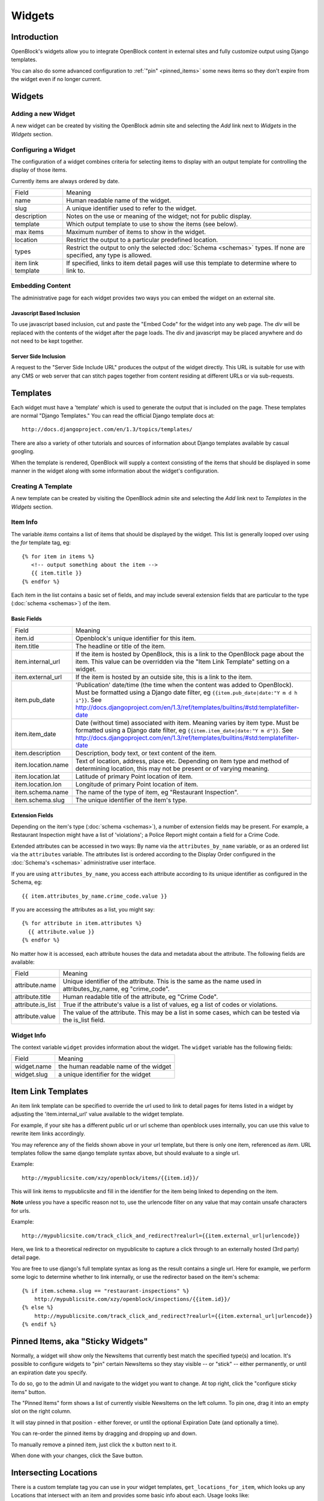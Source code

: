 =======
Widgets 
=======

Introduction 
============

OpenBlock's widgets allow you to integrate OpenBlock content in external sites and fully customize output using Django templates.

You can also do some advanced configuration to :ref:`"pin"
<pinned_items>` some news items so they don't expire from the widget
even if no longer current.

Widgets
======= 


Adding a new Widget
-------------------

A new widget can be created by visiting the OpenBlock admin site and selecting the `Add` link next to `Widgets` in the `Widgets` section.

.. TODO add a doc page about the admin UI and link to it from here

Configuring a Widget
--------------------

The configuration of a widget combines criteria for selecting items to
display with an output template for controlling the display of those items.

Currently items are always ordered by date.

==================== ============================================================
    Field			    Meaning
-------------------- ------------------------------------------------------------
   name               Human readable name of the widget.
-------------------- ------------------------------------------------------------
   slug               A unique identifier used to refer to the widget.
-------------------- ------------------------------------------------------------
   description        Notes on the use or meaning of the widget; not for public display.
-------------------- ------------------------------------------------------------
   template           Which output template to use to show the items (see below).
-------------------- ------------------------------------------------------------
   max items          Maximum number of items to show in the widget.
-------------------- ------------------------------------------------------------
   location           Restrict the output to a particular predefined location.
-------------------- ------------------------------------------------------------
   types              Restrict the output to only the selected
                      :doc:`Schema <schemas>` types.
                      If none are specified, any type is allowed.
-------------------- ------------------------------------------------------------
 item link template   If specified, links to item detail pages will use this 
                      template to determine where to link to.  
==================== ============================================================


Embedding Content
-----------------

The administrative page for each widget provides two ways you can embed the widget on an external site.

Javascript Based Inclusion
~~~~~~~~~~~~~~~~~~~~~~~~~~

To use javascript based inclusion, cut and paste the "Embed Code" for the widget into any web page.   The `div` will be replaced with the contents of the widget after the page loads.  The div and javascript may be placed anywhere and do not need to be kept together.

Server Side Inclusion
~~~~~~~~~~~~~~~~~~~~~

A request to the "Server Side Include URL" produces the output of the widget directly.
This URL is suitable for use with any CMS or web server that can stitch pages
together from content residing at different URLs or via sub-requests.



Templates
=========

Each widget must have a 'template' which is used to generate the
output that is included on the page.  These templates are normal
"Django Templates." You can read the official Django template docs at::

    http://docs.djangoproject.com/en/1.3/topics/templates/

There are also a variety of other tutorials and sources of information about Django templates available by casual googling. 

When the template is rendered, OpenBlock will supply a context consisting of the items that should be displayed in some manner in the widget along with some information about the widget's configuration.


Creating A Template
-------------------

A new template can be created by visiting the OpenBlock admin site and selecting the `Add` link next to `Templates` in the `Widgets` section.

Item Info
---------

The variable `items` contains a list of items that should be displayed by the widget.  This list is generally looped over using the `for` template tag, eg::

    {% for item in items %}
       <!-- output something about the item -->
       {{ item.title }}
    {% endfor %}

Each item in the list contains a basic set of fields, and may include several extension fields that are particular to the type (:doc:`schema <schemas>`) of the item.


Basic Fields
~~~~~~~~~~~~

==================== ============================================================
    Field			    Meaning
-------------------- ------------------------------------------------------------
  item.id             Openblock's unique identifier for this item.
-------------------- ------------------------------------------------------------
  item.title          The headline or title of the item.
-------------------- ------------------------------------------------------------
  item.internal_url   If the item is hosted by OpenBlock, this is a link to the
                      OpenBlock page about the item.  This value can be overridden
                      via the "Item Link Template" setting on a widget.
-------------------- ------------------------------------------------------------
  item.external_url   If the item is hosted by an outside site, this is a link to
                      the item.
-------------------- ------------------------------------------------------------
  item.pub_date       'Publication' date/time (the time when the content was added
                      to OpenBlock).  Must be formatted using a Django
                      date filter, eg ``{{item.pub_date|date:"Y m d h i"}}``.  See http://docs.djangoproject.com/en/1.3/ref/templates/builtins/#std:templatefilter-date
-------------------- ------------------------------------------------------------
  item.item_date     Date (without time) associated with item. Meaning varies by item type.
                     Must be formatted using a Django date filter, eg ``{{item.item_date|date:"Y m d"}}``.  See http://docs.djangoproject.com/en/1.3/ref/templates/builtins/#std:templatefilter-date
-------------------- ------------------------------------------------------------
  item.description    Description, body text, or text content of the item.
-------------------- ------------------------------------------------------------
  item.location.name  Text of location, address, place etc. Depending on item type 
                      and method of determining location, this may not be present or 
                      of varying meaning.
-------------------- ------------------------------------------------------------
  item.location.lat   Latitude of primary Point location of item.  
-------------------- ------------------------------------------------------------
  item.location.lon   Longitude of primary Point location of item.  
-------------------- ------------------------------------------------------------
  item.schema.name    The name of the type of item, eg "Restaurant Inspection".
-------------------- ------------------------------------------------------------
  item.schema.slug    The unique identifier of the item's type.
-------------------- ------------------------------------------------------------
==================== ============================================================


Extension Fields
~~~~~~~~~~~~~~~~

Depending on the item's type (:doc:`schema <schemas>`), a number of extension fields may be present.  For example, a Restaurant Inspection might have a list of 'violations'; a Police Report might contain a field for a Crime Code.

Extended attributes can be accessed in two ways: By name via the ``attributes_by_name`` variable, or as an ordered list via the ``attributes`` variable.  The attributes list is ordered according to the Display Order configured in the :doc:`Schema's <schemas>` administrative user interface.

If you are using ``attributes_by_name``, you access each attribute according to its unique identifier as configured in the Schema, eg::

    {{ item.attributes_by_name.crime_code.value }}

If you are accessing the attributes as a list, you might say::

    {% for attribute in item.attributes %}
      {{ attribute.value }}
    {% endfor %}

No matter how it is accessed, each attribute houses the data and metadata about the attribute.  The following fields are available: 

==================== ============================================================
    Field			    Meaning
-------------------- ------------------------------------------------------------
  attribute.name       Unique identifier of the attribute.  This is the same as
                       the name used in attributes_by_name, eg "crime_code".
-------------------- ------------------------------------------------------------
  attribute.title      Human readable title of the attribute, eg "Crime Code".
-------------------- ------------------------------------------------------------
  attribute.is_list    True if the attribute's value is a list of values, eg
                       a list of codes or violations.
-------------------- ------------------------------------------------------------
  attribute.value      The value of the attribute.  This may be a list in
                       some cases, which can be tested via the is_list field.
==================== ============================================================


Widget Info
-----------

The context variable ``widget`` provides information about the widget. The ``widget`` variable has the following fields:

================== ============================================================
    Field			    Meaning
------------------ ------------------------------------------------------------
  widget.name      the human readable name of the widget
------------------ ------------------------------------------------------------
  widget.slug      a unique identifier for the widget
================== ============================================================


Item Link Templates
===================

An item link template can be specified to override the url used to link to 
detail pages for items listed in a widget by adjusting the 'item.internal_url' 
value available to the widget template.

For example, if your site has a different public url or url scheme than openblock uses internally, you can use this value to rewrite item links accordingly.

You may reference any of the fields shown above in your url template, but there is only one item, referenced as `item`.
URL templates follow the same django template syntax above, but should evaluate to 
a single url.  



Example::

    http://mypublicsite.com/xzy/openblock/items/{{item.id}}/
    
This will link items to mypublicsite and fill in the identifier for the item being 
linked to depending on the item.

**Note** unless you have a specific reason not to, use the urlencode filter on any value that may contain unsafe characters for urls.


Example:: 

    http://mypublicsite.com/track_click_and_redirect?realurl={{item.external_url|urlencode}}
    
Here, we link to a theoretical redirector on mypublicsite to capture a click through to an externally hosted (3rd party) detail page.

You are free to use django's full template syntax as long as the result contains a single url.  Here for example, we perform some logic to determine whether to link internally, or use the redirector based on the item's schema::

    {% if item.schema.slug == "restaurant-inspections" %}
        http://mypublicsite.com/xzy/openblock/inspections/{{item.id}}/
    {% else %}
        http://mypublicsite.com/track_click_and_redirect?realurl={{item.external_url|urlencode}}
    {% endif %}


.. _pinned_items:

Pinned Items, aka "Sticky Widgets"
==================================

Normally, a widget will show only the NewsItems that currently best
match the specified type(s) and location.  It's possible to configure
widgets to "pin" certain NewsItems so they stay visible -- or "stick"
-- either permanently, or until an expiration date you specify.

To do so, go to the admin UI and navigate to the widget you want to
change.  At top right, click the "configure sticky items" button.

The "Pinned Items" form shows a list of currently visible NewsItems on
the left column. To pin one, drag it into an empty slot on the right
column.

It will stay pinned in that position - either forever, or until the
optional Expiration Date (and optionally a time).

You can re-order the pinned items by dragging and dropping up and
down.

To manually remove a pinned item, just click the ``x`` button next to
it.

When done with your changes, click the Save button.


Intersecting Locations
=======================

There is a custom template tag you can use in your widget templates,
``get_locations_for_item``, which looks up any Locations that
intersect with an item and provides some basic info about each.
Usage looks like::

    {% get_locations_for_item newsitem location_type_slug (location_type_slug2 ...) as varname %}

The ``location_type_slug`` arguments will be used, in the order
given, to specify which types of locations to find.

The last argument is the name of the context variable in which to
put the result.

For each matching location, the result will contain a dictionary
with these keys: 'location_slug', 'location_name', 'location_type_slug',
'location_type_name'.

Here's an example template in which we build links for each
intersecting location::

     {% for item in news_items %}
       {% get_locations_for_item item 'village' 'town' 'city' as locations_info %}
       {% for loc_info in locations_info %}
         <li><a href="http://example.com/{{loc_info.location_slug}}/">
             Other News in {{ loc_info.location_name }}</a></li>
       {% endfor %}
     {% endfor %}

Example output might look like::

     <li><a href="http://example.com/villages/setauket/">
          Other News in Setauket</a></li>
     <li><a href="http://example.com/towns/brookhaven/">
          Other News in Brookhaven</a></li>
